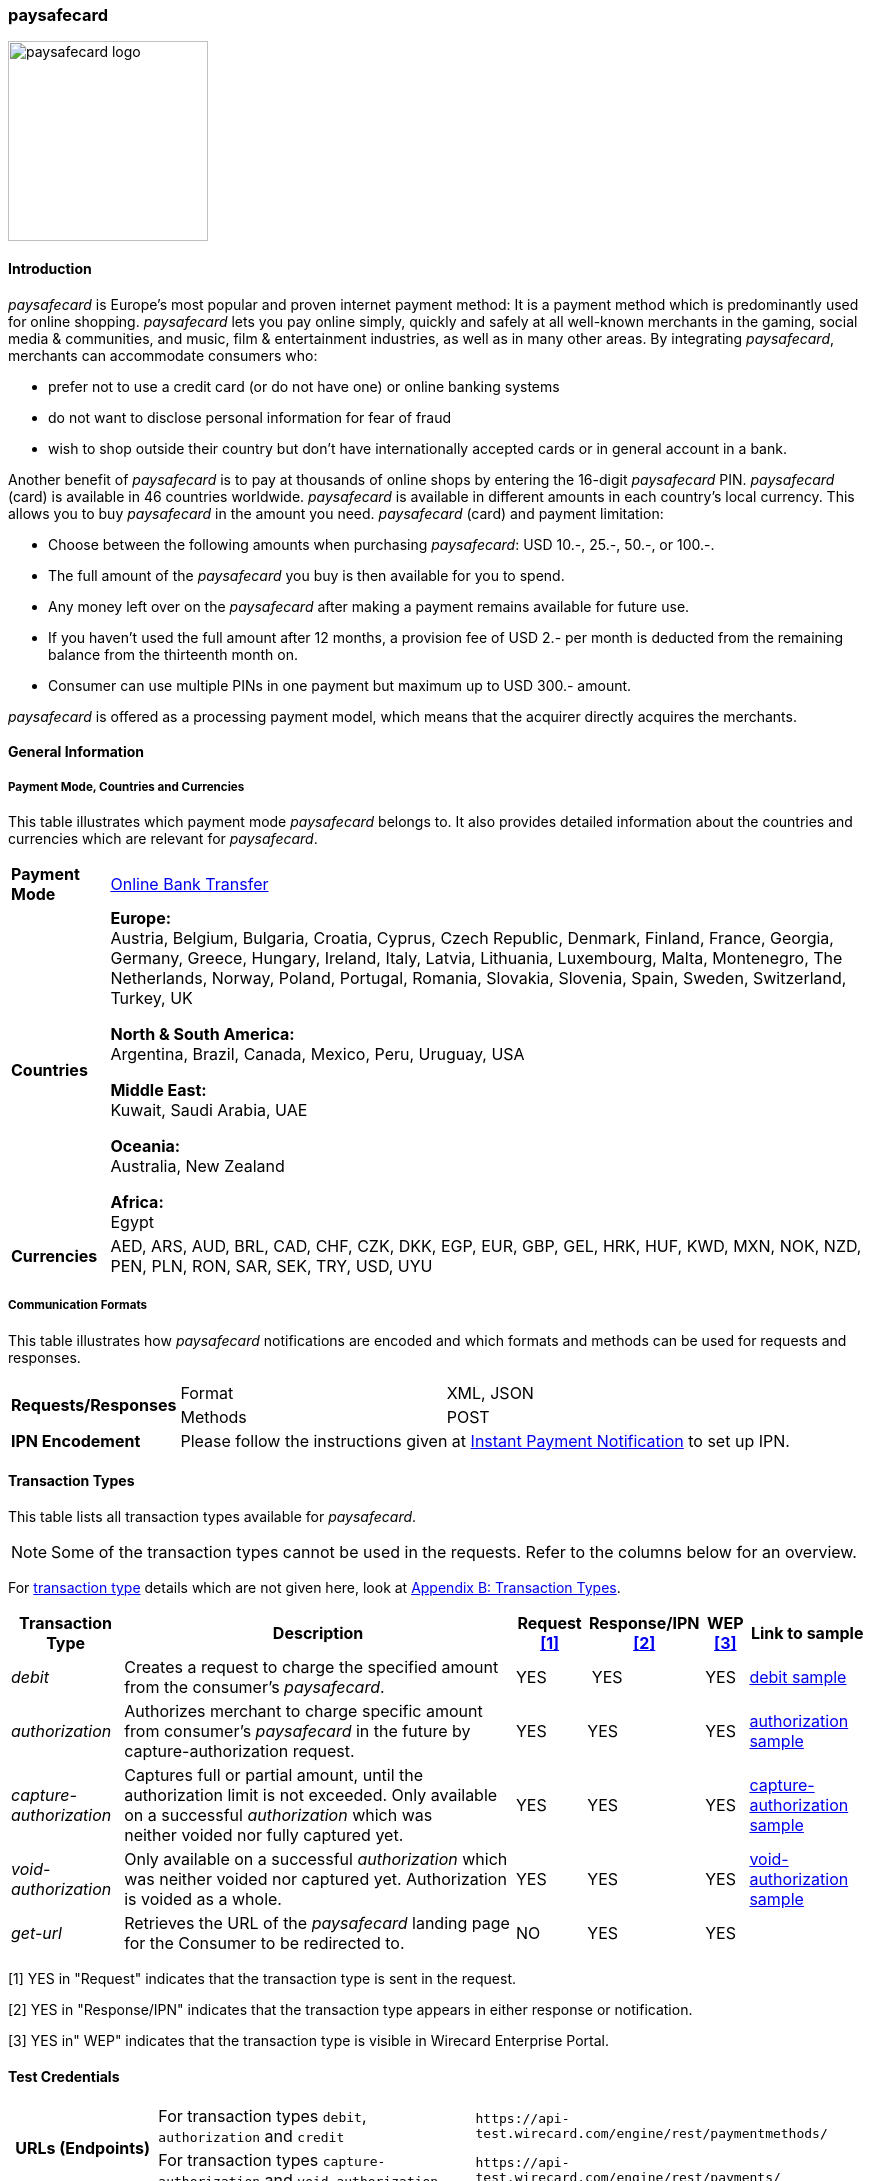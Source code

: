 [#paysafecard]
=== paysafecard

image:images/11-25-paysafecard/paysafecard_logo.png[width=200, float="right", align="right", title="paysafecard logo"]

[#paysafecard_Introduction]
==== Introduction

_paysafecard_ is Europe's most popular and proven internet payment
method: It is a payment method which is predominantly used for online
shopping. _paysafecard_ lets you pay online simply, quickly and safely
at all well-known merchants in the gaming, social media & communities,
and music, film & entertainment industries, as well as in many other
areas. By integrating _paysafecard_, merchants can accommodate consumers
who:

* prefer not to use a credit card (or do not have one) or online banking
systems
* do not want to disclose personal information for fear of fraud
* wish to shop outside their country but don't have internationally
accepted cards or in general account in a bank.

//-

Another benefit of _paysafecard_ is to pay at thousands of online shops
by entering the 16-digit _paysafecard_ PIN. _paysafecard_ (card) is
available in 46 countries worldwide. _paysafecard_ is available in
different amounts in each country's local currency. This allows you to
buy _paysafecard_ in the amount you need. _paysafecard_ (card) and
payment limitation:

* Choose between the following amounts when purchasing _paysafecard_:
USD 10.-, 25.-, 50.-, or 100.-.
* The full amount of the _paysafecard_ you buy is then available for you
to spend.
* Any money left over on the _paysafecard_ after making a payment
remains available for future use.
* If you haven't used the full amount after 12 months, a provision fee
of USD 2.- per month is deducted from the remaining balance from the
thirteenth month on.
* Consumer can use multiple PINs in one payment but maximum up to USD 300.-
amount.

//-

_paysafecard_ is offered as a processing payment model, which means that
the acquirer directly acquires the merchants.

[#paysafecard_GeneralInformation]
==== General Information

===== Payment Mode, Countries and Currencies

This table illustrates which payment mode _paysafecard_ belongs to. It
also provides detailed information about the countries and currencies
which are relevant for _paysafecard_.

[%autowidth]
[stripes=none]
[cols=",",]
|===
|*Payment Mode*
|<<PaymentMethods_PaymentMode_OnlineBankTransfer, Online Bank Transfer>>
|*Countries*
|*Europe:* +
Austria, Belgium, Bulgaria, Croatia, Cyprus, Czech Republic, Denmark,
Finland, France, Georgia, Germany, Greece, Hungary, Ireland, Italy,
Latvia, Lithuania, Luxembourg, Malta, Montenegro, The Netherlands, Norway,
Poland, Portugal, Romania, Slovakia, Slovenia, Spain, Sweden, Switzerland, Turkey, UK

*North & South America:* +
Argentina, Brazil, Canada, Mexico, Peru, Uruguay, USA

*Middle East:* +
Kuwait, Saudi Arabia, UAE

*Oceania:* +
Australia, New Zealand

*Africa:* +
Egypt

|*Currencies*
|AED, ARS, AUD, BRL, CAD, CHF, CZK, DKK, EGP, EUR, GBP, GEL, HRK, HUF,
KWD, MXN, NOK, NZD, PEN, PLN, RON, SAR, SEK, TRY, USD, UYU
|===

[#paysafecard_CommunicationFormats]
===== Communication Formats

This table illustrates how _paysafecard_ notifications are encoded and
which formats and methods can be used for requests and responses.

[%autowidth]
[stripes=none]
|===
.2+|*Requests/Responses* |Format |XML, JSON
   |Methods
   |POST
|*IPN Encodement*
2+|Please follow the instructions given at <<GeneralPlatformFeatures_IPN, Instant Payment Notification>> to set up IPN.
|===

[#paysafecard_TransactionTypes]
==== Transaction Types

This table lists all transaction types available for _paysafecard_.

NOTE: Some of the transaction types cannot be used in the requests. Refer to
the columns below for an overview.

For <<Glossary_TransactionType, transaction type>> details which are not given here, look
at <<AppendixB, Appendix B: Transaction Types>>.

[%autowidth]
[stripes=none]
[cols="v,,,,,v"]
|===
|Transaction Type |Description |Request <<paysafecard_TransactionTypes_RequestFootnote, [1]>> |Response/IPN <<paysafecard_TransactionTypes_RequestFootnote, [2]>> |WEP <<paysafecard_TransactionTypes_RequestFootnote, [3]>> v|Link to sample

|_debit_ |Creates a request to charge the specified amount from the
consumer’s _paysafecard_. |YES | YES |YES
|<<paysafecard_samples_debit, debit sample>>

|_authorization_ |Authorizes merchant to charge specific amount from
consumer's _paysafecard_ in the future by capture-authorization request.
|YES |YES  |YES
|<<paysafecard_samples_authorization, authorization sample>>

|_capture-authorization_ |Captures full or partial amount, until the
authorization limit is not exceeded. Only available on
a successful _authorization_ which was neither voided nor fully
captured yet. |YES  |YES |YES 
|<<paysafecard_samples_captureAuthorization, capture-authorization sample>>

|_void-authorization_ |Only available on a
successful _authorization_ which was neither voided nor captured yet.
Authorization is voided as a whole. |YES  |YES  |YES 
|<<paysafecard_samples_voidAuthorization, void-authorization sample>>

|_get-url_ |Retrieves the URL of the _paysafecard_ landing page for the
Consumer to be redirected to. |NO |YES |YES | 
|===

[#paysafecard_TransactionTypes_RequestFootnote]
[1] YES in "Request" indicates that the transaction type is sent in the request.

[#paysafecard_TransactionTypes_ResponseFootnote]
[2] YES in "Response/IPN" indicates that the transaction type appears in either response or notification.

[#paysafecard_TransactionTypes_WEPFootnote]
[3] YES in" WEP" indicates that the transaction type is visible in Wirecard Enterprise Portal.

[#paysafecard-TestCredentials]

==== Test Credentials

[cols=",,"]
[%autowidth]
[stripes=none]
|===
.2+h|URLs (Endpoints)
|For transaction types ``debit``, ``authorization`` and ``credit``
|``\https://api-test.wirecard.com/engine/rest/paymentmethods/``
|For transaction types ``capture-authorization`` and ``void-authorization``
|``\https://api-test.wirecard.com/engine/rest/payments/``
h|Merchant Account ID (MAID)
2+|493f9abe-0028-4631-b72e-836a7e3695af
h|Username
2+|16390-testing
h|Password
2+|3!3013=D3fD8X7
h|Secret Key
2+|4c7356f9-0d28-4c9e-8a11-5bebf0786040
|===

.Additional Test Credentials on paysafecard Environment

[%autowidth]
|===
v|*Voucher Code* |3105 6626 4830 5874
|===

[#paysafecard_Workflow]
==== Workflow

[#paysafecard_debit]
===== debit

[#paysafecard_debit_PaymentProcessUsingRESTAPI]
====== Payment Process Using REST API

image::images/11-25-paysafecard/paysafecard_workflow_debit_REST.png[width=950, align="center", title="Debit Workflow with RestAPI"]

. Consumer initiates a transaction.
. Merchant sends a request with type _debit_ and consumer's data to
the endpoint of WPG.
. WPG sends a response to the merchant with generated URL
to _paysafecard_ landing page.
. The merchant redirects the consumer to the _paysafecard_ landing
page (The URL for redirection is in the response message, field
“payment-methods/payment-method/@url”).5. The consumer enters 16-digit PIN and submits the transaction.
. _paysafecard_ sends the authorization status to WPG.
. WPG sends a Success/Failed notification to the merchant.

[#paysafecard_debit_PaymentProcessUsingHPP]
====== Payment Process Using HPP

image::images/11-25-paysafecard/paysafecard_workflow_debit_HPP.png[width=950, align="center", title="Debit Wirkwlow with HPP"]

. Consumer selects payment method _paysafecard_.
. WPG redirects consumer from website to _paysafecard_ landing page.
. Consumer enters _paysafecard_ PIN and clicks on Pay button on
_paysafecard_ landing page.
. Re-direct to merchant confirmation page.

[#paysafecard_authorization]
===== authorization

image::images/11-25-paysafecard/paysafecard_workflow_authorization.png[width=950, align="center", title="Authorization Workflow"]

. Consumer initiates a transaction.
. Merchant sends a request with type _authorization_ and consumer's
data to the endpoint of WPG.
. WPG sends a response to the merchant with generated URL
to _paysafecard_ landing page.
. The merchant redirects the consumer to the _paysafecard_ landing
page (The URL for redirection is in the response message, field
“payment-methods/payment-method/@url”).
. The consumer enters 16-digit PIN and submits the transaction.
. Authorization transaction is created.
. _paysafecard_ sends the authorization status to WPG.
. WPG sends a Success/Failed notification to the merchant.
. Merchant voids or captures the transaction using transaction type
_void-authorziation_ or _capture-authorization_.
. _paysafecard_ sends the transaction status to WPG.
. WPG sends a Success/Failed notification to the merchant.

[#paysafecard_Fields]
==== Fields

The fields used for _paysafecard_ requests, responses and
notifications are the same as the REST API Fields. Please refer to the <<RestApi_Fields, REST API field list>> or the request example for the fields required in
a <<paysafecard_samples_debit, debit>> transaction.

Only the fields listed below have different properties.

===== _debit, authorization, capture, void_ transaction

[cols=",,,,,,v", options="header"]
[frame=all]
[%autowidth]
|===
|Field |Request |Response |Notification |Data Type |Size |Description
v|account-holder.merchant-crm-id 
|M
|M
|M
|Alphanumeric
|64
|Unique ID identifying the consumer of your online shop, e.g. from your CRM system.
The parameter must not be a human readable e-mail address.
However, if an e-mail address is used it has to be hashed beforehand by the merchant.
|===

[#paysafecard_samples]
==== Samples: XML Requests, Responses and Notifications

For XML we do not list any notification samples. Click <<GeneralPlatformFeatures_IPN_NotificationExamples, here>> for corresponding notification samples.

[#paysafecard_samples_authorization]
===== authorization

.XML authorization Request (Successful)

[source, XML]
----
<?xml version="1.0" encoding="utf-8" standalone="yes"?>
<payment xmlns="http://www.elastic-payments.com/schema/payment">
   <merchant-account-id>493f9abe-0028-4631-b72e-836a7e3695af</merchant-account-id>
   <request-id>${unique for each request|no whitespaces!}</request-id>
   <transaction-type>authorization</transaction-type>
   <ip-address>127.0.0.1</ip-address>
   <country>DE</country>
   <locale>de</locale>
   <account-holder>
      <first-name>John</first-name>
      <last-name>Constatine</last-name>
      <merchant-crm-id>A123456789</merchant-crm-id>
   </account-holder>
   <payment-methods>
      <payment-method name="paysafecard" />
   </payment-methods>
   <requested-amount currency="EUR">6.66</requested-amount>
   <cancel-redirect-url>https://demoshop-test.wirecard.com/demoshop/#!/cancel</cancel-redirect-url>
   <success-redirect-url>https://demoshop-test.wirecard.com/demoshop/#!/success</success-redirect-url>
   <fail-redirect-url>https://demoshop-test.wirecard.com/demoshop/#!/error</fail-redirect-url>
</payment>
----

.XML authorization Response (Successful)

[source, XML]
----
 <?xml version="1.0" encoding="utf-8" standalone="yes"?>
<payment xmlns="http://www.elastic-payments.com/schema/payment" xmlns:ns2="http://www.elastic-payments.com/schema/epa/transaction">
   <merchant-account-id>493f9abe-0028-4631-b72e-836a7e3695af</merchant-account-id>
   <transaction-id>12161190-e804-4385-baa2-752bd472729d</transaction-id>
   <request-id>295fc328-d630-4a15-8a9e-6f9459460814</request-id>
   <transaction-type>authorization</transaction-type>
   <transaction-state>success</transaction-state>
   <completion-time-stamp>2018-10-01T08:44:51.000Z</completion-time-stamp>
   <statuses>
      <status code="201.0000" description="The resource was successfully created." severity="information" />
   </statuses>
   <requested-amount currency="EUR">6.66</requested-amount>
   <account-holder>
     <first-name>John</first-name>
     <last-name>Constatine</last-name>
     <merchant-crm-id>A123456789</merchant-crm-id>
   </account-holder>
   <ip-address>127.0.0.1</ip-address>
   <payment-methods>
     <payment-method url="https://customer.test.at.paysafecard.com/psccustomer/GetCustomerPanelServlet?currency=EUR&amp;mtid=295fc328-d630-4a15-8a9e-6f9459460814&amp;amount=6.66&amp;mid=1000000326&amp;locale=de" name="paysafecard" />
   </payment-methods>
   <cancel-redirect-url>https://demoshop-test.wirecard.com/demoshop/#!/cancel</cancel-redirect-url>
   <fail-redirect-url>https://demoshop-test.wirecard.com/demoshop/#!/error</fail-redirect-url>
   <success-redirect-url>https://demoshop-test.wirecard.com/demoshop/#!/success</success-redirect-url>
   <locale>de</locale>
   <country>DE</country>
</payment>
----

.XML authorization Request (Failure)

[source, XML]
----
<?xml version="1.0" encoding="utf-8" standalone="yes"?>
<payment xmlns="http://www.elastic-payments.com/schema/payment">
   <merchant-account-id>493f9abe-0028-4631-b72e-836a7e3695af</merchant-account-id>
   <request-id>${unique for each request|no whitespaces!}</request-id>
   <transaction-type>authorization</transaction-type>
   <ip-address>127.0.0.1</ip-address>
   <country>DE</country>
   <locale>de</locale>
   <account-holder>
      <first-name>John</first-name>
      <last-name>Constatine</last-name>
      <merchant-crm-id>A123456789</merchant-crm-id>
   </account-holder>
   <payment-methods>
      <payment-method name="paysafecard" />
   </payment-methods>
   <requested-amount currency="EUR">0</requested-amount>
   <cancel-redirect-url>https://demoshop-test.wirecard.com/demoshop/#!/cancel</cancel-redirect-url>
   <success-redirect-url>https://demoshop-test.wirecard.com/demoshop/#!/success</success-redirect-url>
   <fail-redirect-url>https://demoshop-test.wirecard.com/demoshop/#!/error</fail-redirect-url>
</payment>
----

.XML authorization Response (Failure)

[source, XML]
----
<?xml version="1.0" encoding="utf-8" standalone="yes"?>
<payment xmlns="http://www.elastic-payments.com/schema/payment" xmlns:ns2="http://www.elastic-payments.com/schema/epa/transaction">
   <merchant-account-id>493f9abe-0028-4631-b72e-836a7e3695af</merchant-account-id>
   <transaction-id>6b7b0093-0246-4cf9-869f-e6818601187c</transaction-id>
   <request-id>cd5b8ffb-4b37-4bf5-a990-090c41669ccf</request-id>
   <transaction-type>authorization</transaction-type>
   <transaction-state>failed</transaction-state>
   <completion-time-stamp>2018-10-01T08:58:29.000Z</completion-time-stamp>
   <statuses>
      <status code="500.1154" description="The amount requested is not valid." severity="error" />
   </statuses>
   <requested-amount currency="EUR">0</requested-amount>
   <account-holder>
      <first-name>John</first-name>
      <last-name>Constatine</last-name>
      <merchant-crm-id>A123456789</merchant-crm-id>
   </account-holder>
   <ip-address>127.0.0.1</ip-address>
   <payment-methods>
      <payment-method name="paysafecard" />
   </payment-methods>
   <cancel-redirect-url>https://demoshop-test.wirecard.com/demoshop/#!/cancel</cancel-redirect-url>
   <fail-redirect-url>https://demoshop-test.wirecard.com/demoshop/#!/error</fail-redirect-url>
   <success-redirect-url>https://demoshop-test.wirecard.com/demoshop/#!/success</success-redirect-url>
   <locale>de</locale>
   <country>DE</country>
</payment>
----

[#paysafecard_samples_captureAuthorization]
===== capture-authorization

.XML capture-authorization Request (Successful)

[source, XML]
----
<?xml version="1.0" encoding="utf-8" standalone="yes"?>
<payment xmlns="http://www.elastic-payments.com/schema/payment">
   <merchant-account-id>493f9abe-0028-4631-b72e-836a7e3695af</merchant-account-id>
   <request-id>${unique for each request}</request-id>
   <transaction-type>capture-authorization</transaction-type>
   <parent-transaction-id>df662ff2-f5d6-4d68-a769-f2eca91b2965</parent-transaction-id>
   <api-id>elastic-payment-page</api-id>
   <ip-address>127.0.0.1</ip-address>
   <country>DE</country>
   <locale/>
   <payment-methods>
      <payment-method name="paysafecard" />
   </payment-methods>
   <requested-amount currency="EUR">1.00</requested-amount>
   <cancel-redirect-url>https://demoshop-test.wirecard.com/demoshop/#!/cancel</cancel-redirect-url>
   <success-redirect-url>https://demoshop-test.wirecard.com/demoshop/#!/success</success-redirect-url>
   <fail-redirect-url>https://demoshop-test.wirecard.com/demoshop/#!/error</fail-redirect-url>
</payment>
----

.XML capture-authorization Response (Successful)

[source, XML]
----
<?xml version="1.0" encoding="utf-8" standalone="yes"?>
<payment xmlns="http://www.elastic-payments.com/schema/payment" xmlns:ns2="http://www.elastic-payments.com/schema/epa/transaction" self="https://api-test.wirecard.com:443/engine/rest/merchants/493f9abe-0028-4631-b72e-836a7e3695af/payments/55bd4dd7-cbe0-4fcf-b869-111936f42091">
   <merchant-account-id ref="https://api-test.wirecard.com:443/engine/rest/config/merchants/493f9abe-0028-4631-b72e-836a7e3695af">493f9abe-0028-4631-b72e-836a7e3695af</merchant-account-id>
   <transaction-id>55bd4dd7-cbe0-4fcf-b869-111936f42091</transaction-id>
   <request-id>d1830a3e-6258-4ae7-b9e6-04c61994ab71</request-id>
   <transaction-type>capture-authorization</transaction-type>
   <transaction-state>success</transaction-state>
   <completion-time-stamp>2018-10-01T08:48:49.000Z</completion-time-stamp>
   <statuses>
      <status code="201.0000" description="paysafecard:The resource was successfully created." severity="information" />
   </statuses>
   <requested-amount currency="EUR">1.00</requested-amount>
   <parent-transaction-id>df662ff2-f5d6-4d68-a769-f2eca91b2965</parent-transaction-id>
   <account-holder>
      <first-name>John</first-name>
      <last-name>Constatine</last-name>
      <merchant-crm-id>A123456789</merchant-crm-id>
   </account-holder>
   <ip-address>127.0.0.1</ip-address>
   <payment-methods>
      <payment-method name="paysafecard" />
   </payment-methods>
   <parent-transaction-amount currency="EUR">6.660000</parent-transaction-amount>
   <api-id>elastic-api</api-id>
   <cancel-redirect-url>https://demoshop-test.wirecard.com/demoshop/#!/cancel</cancel-redirect-url>
   <fail-redirect-url>https://demoshop-test.wirecard.com/demoshop/#!/error</fail-redirect-url>
   <success-redirect-url>https://demoshop-test.wirecard.com/demoshop/#!/success</success-redirect-url>
   <locale></locale>
   <country>DE</country>
   <iso>
      <pos-transaction-time>084849</pos-transaction-time>
      <pos-transaction-date>1001</pos-transaction-date>
   </iso>
   <provider-account-id>000000317457278A</provider-account-id>
</payment>
----

.XML capture-authorization Request (Failure)

[source, XML]
----
<?xml version="1.0" encoding="utf-8" standalone="yes"?>
<payment xmlns="http://www.elastic-payments.com/schema/payment">
   <merchant-account-id>493f9abe-0028-4631-b72e-836a7e3695af</merchant-account-id>
   <request-id>${unique for each request}</request-id>
   <transaction-type>capture-authorization</transaction-type>
   <parent-transaction-id>ab662ff2-f5d6-4d68-a769-f2eca91b2965</parent-transaction-id>
   <api-id>elastic-payment-page</api-id>
   <ip-address>127.0.0.1</ip-address>
   <country>DE</country>
   <locale />
   <payment-methods>
      <payment-method name="paysafecard" />
   </payment-methods>
   <requested-amount currency="EUR">1.00</requested-amount>
   <cancel-redirect-url>https://demoshop-test.wirecard.com/demoshop/#!/cancel</cancel-redirect-url>
   <success-redirect-url>https://demoshop-test.wirecard.com/demoshop/#!/success</success-redirect-url>
   <fail-redirect-url>https://demoshop-test.wirecard.com/demoshop/#!/error</fail-redirect-url>
</payment>
----

.XML capture-authorization Response (Failure)

[source, XML]
----
<?xml version="1.0" encoding="utf-8" standalone="yes"?>
<payment xmlns="http://www.elastic-payments.com/schema/payment" xmlns:ns2="http://www.elastic-payments.com/schema/epa/transaction" self="https://api-test.wirecard.com:443/engine/rest/merchants/493f9abe-0028-4631-b72e-836a7e3695af/payments/ded0d69e-c771-4d9e-859f-d6a632e2559b">
   <merchant-account-id ref="https://api-test.wirecard.com:443/engine/rest/config/merchants/493f9abe-0028-4631-b72e-836a7e3695af">493f9abe-0028-4631-b72e-836a7e3695af</merchant-account-id>
   <transaction-id>ded0d69e-c771-4d9e-859f-d6a632e2559b</transaction-id>
   <request-id>d2cd32ee-2a20-45f8-bfed-c488a53ae510</request-id>
   <transaction-type>capture-authorization</transaction-type>
   <transaction-state>failed</transaction-state>
   <completion-time-stamp>2018-10-01T08:57:30.000Z</completion-time-stamp>
   <statuses>
      <status code="400.1020" description="The Parent Transaction Id does not exist.  Please check your input and try again." severity="error" />
   </statuses>
   <requested-amount currency="EUR">1.00</requested-amount>
   <ip-address>127.0.0.1</ip-address>
   <payment-methods>
      <payment-method name="paysafecard" />
   </payment-methods>
   <api-id>elastic-api</api-id>
   <cancel-redirect-url>https://demoshop-test.wirecard.com/demoshop/#!/cancel</cancel-redirect-url>
   <fail-redirect-url>https://demoshop-test.wirecard.com/demoshop/#!/error</fail-redirect-url>
   <success-redirect-url>https://demoshop-test.wirecard.com/demoshop/#!/success</success-redirect-url>
   <locale></locale>
   <country>DE</country>
</payment>
----

[#paysafecard_voidAuthorization]
===== void-authorization

.XML void-authorization Request (Successful)

[source, XML]
----
<?xml version="1.0" encoding="utf-8" standalone="yes"?>
<payment xmlns="http://www.elastic-payments.com/schema/payment">
   <merchant-account-id>493f9abe-0028-4631-b72e-836a7e3695af</merchant-account-id>
   <request-id>${unique for each request}</request-id>
   <transaction-type>void-authorization</transaction-type>
   <requested-amount currency="EUR">1.00</requested-amount>
   <parent-transaction-id>df662ff2-f5d6-4d68-a769-f2eca91b2965</parent-transaction-id>
   <payment-methods>
      <payment-method name="paysafecard" />
   </payment-methods>
   <cancel-redirect-url>https://demoshop-test.wirecard.com/demoshop/#!/cancel</cancel-redirect-url>
   <success-redirect-url>https://demoshop-test.wirecard.com/demoshop/#!/success</success-redirect-url>
   <fail-redirect-url>https://demoshop-test.wirecard.com/demoshop/#!/error</fail-redirect-url>
</payment>
----

.XML void-authorization Response (Successful)

[source, XML]
----
<?xml version="1.0" encoding="utf-8" standalone="yes"?>
<payment xmlns="http://www.elastic-payments.com/schema/payment" xmlns:ns2="http://www.elastic-payments.com/schema/epa/transaction" self="https://api-test.wirecard.com:443/engine/rest/merchants/493f9abe-0028-4631-b72e-836a7e3695af/payments/d56c26e6-3a80-4df5-adfd-d710bd35472d">
   <merchant-account-id ref="https://api-test.wirecard.com:443/engine/rest/config/merchants/493f9abe-0028-4631-b72e-836a7e3695af">493f9abe-0028-4631-b72e-836a7e3695af</merchant-account-id>
   <transaction-id>d56c26e6-3a80-4df5-adfd-d710bd35472d</transaction-id>
   <request-id>5b855c8b-b5a5-4f7a-b449-1ace3c4a6384</request-id>
   <transaction-type>void-authorization</transaction-type>
   <transaction-state>success</transaction-state>
   <completion-time-stamp>2018-10-01T08:55:04.000Z</completion-time-stamp>
   <statuses>
      <status code="201.0000" description="paysafecard:The resource was successfully created." severity="information" />
   </statuses>
   <requested-amount currency="EUR">1.00</requested-amount>
   <parent-transaction-id>df662ff2-f5d6-4d68-a769-f2eca91b2965</parent-transaction-id>
   <account-holder>
      <first-name>John</first-name>
      <last-name>Constatine</last-name>
      <merchant-crm-id>A123456789</merchant-crm-id>
   </account-holder>
   <ip-address>127.0.0.1</ip-address>
   <payment-methods>
      <payment-method name="paysafecard" />
   </payment-methods>
   <parent-transaction-amount currency="EUR">6.660000</parent-transaction-amount>
   <api-id>elastic-api</api-id>
   <cancel-redirect-url>https://demoshop-test.wirecard.com/demoshop/#!/cancel</cancel-redirect-url>
   <fail-redirect-url>https://demoshop-test.wirecard.com/demoshop/#!/error</fail-redirect-url>
   <success-redirect-url>https://demoshop-test.wirecard.com/demoshop/#!/success</success-redirect-url>
   <locale>de</locale>
   <country>DE</country>
   <iso>
      <pos-transaction-time>085504</pos-transaction-time>
      <pos-transaction-date>1001</pos-transaction-date>
   </iso>
   <provider-account-id>000000317457278A</provider-account-id>
</payment>
----

.XML void-authorization Request (Failure)

[source, XML]
----
<?xml version="1.0" encoding="utf-8" standalone="yes"?>
<payment xmlns="http://www.elastic-payments.com/schema/payment">
   <merchant-account-id>493f9abe-0028-4631-b72e-836a7e3695af</merchant-account-id>
   <request-id>${unique for each request}</request-id>
   <transaction-type>void-authorization</transaction-type>
   <requested-amount currency="EUR">1.00</requested-amount>
   <parent-transaction-id>a56c26e6-3a80-4df5-adfd-d710bd35472d</parent-transaction-id>
   <payment-methods>
      <payment-method name="paysafecard" />
   </payment-methods>
   <cancel-redirect-url>https://demoshop-test.wirecard.com/demoshop/#!/cancel</cancel-redirect-url>
   <success-redirect-url>https://demoshop-test.wirecard.com/demoshop/#!/success</success-redirect-url>
   <fail-redirect-url>https://demoshop-test.wirecard.com/demoshop/#!/error</fail-redirect-url>
</payment>
----

.XML void-authorization Response (Failure)

[source, XML]
----
<?xml version="1.0" encoding="utf-8" standalone="yes"?>
<payment xmlns="http://www.elastic-payments.com/schema/payment" xmlns:ns2="http://www.elastic-payments.com/schema/epa/transaction" self="https://api-test.wirecard.com:443/engine/rest/merchants/493f9abe-0028-4631-b72e-836a7e3695af/payments/2cca20a0-fd1c-4f84-b4c7-82e28a12f14b">
   <merchant-account-id ref="https://api-test.wirecard.com:443/engine/rest/config/merchants/493f9abe-0028-4631-b72e-836a7e3695af">493f9abe-0028-4631-b72e-836a7e3695af</merchant-account-id>
   <transaction-id>2cca20a0-fd1c-4f84-b4c7-82e28a12f14b</transaction-id>
   <request-id>7fa75695-b706-49fa-8209-32486b0c635c</request-id>
   <transaction-type>void-authorization</transaction-type>
   <transaction-state>failed</transaction-state>
   <completion-time-stamp>2018-10-01T08:56:03.000Z</completion-time-stamp>
   <statuses>
      <status code="400.1020" description="The Parent Transaction Id does not exist.  Please check your input and try again." severity="error" />
   </statuses>
   <requested-amount currency="EUR">1.00</requested-amount>
   <payment-methods>
      <payment-method name="paysafecard" />
   </payment-methods>
   <api-id>elastic-api</api-id>
   <cancel-redirect-url>https://demoshop-test.wirecard.com/demoshop/#!/cancel</cancel-redirect-url>
   <fail-redirect-url>https://demoshop-test.wirecard.com/demoshop/#!/error</fail-redirect-url>
   <success-redirect-url>https://demoshop-test.wirecard.com/demoshop/#!/success</success-redirect-url>
</payment>
----

[#paysafecard_samples_debit]
===== debit

.XML debit Request (Successful)

[source, XML]
----
<?xml version="1.0" encoding="utf-8" standalone="yes"?>
<payment xmlns="http://www.elastic-payments.com/schema/payment">
   <merchant-account-id>493f9abe-0028-4631-b72e-836a7e3695af</merchant-account-id>
   <request-id>${unique for each request}</request-id>
   <transaction-type>debit</transaction-type>
   <api-id>elastic-payment-page</api-id>
   <ip-address>127.0.0.1</ip-address>
   <country>DE</country>
   <locale>DE</locale>
   <account-holder>
      <merchant-crm-id>A123456789</merchant-crm-id>
   </account-holder>
   <payment-methods>
      <payment-method name="paysafecard" />
   </payment-methods>
   <requested-amount currency="EUR">1.00</requested-amount>
   <cancel-redirect-url>https://demoshop-test.wirecard.com/demoshop/#!/cancel</cancel-redirect-url>
   <success-redirect-url>https://demoshop-test.wirecard.com/demoshop/#!/success</success-redirect-url>
   <fail-redirect-url>https://demoshop-test.wirecard.com/demoshop/#!/error</fail-redirect-url>
</payment>
----

.XML debit Response (Successful)

[source, XML]
----
<?xml version="1.0" encoding="utf-8" standalone="yes"?>
<payment xmlns="http://www.elastic-payments.com/schema/payment" xmlns:ns2="http://www.elastic-payments.com/schema/epa/transaction">
   <merchant-account-id>493f9abe-0028-4631-b72e-836a7e3695af</merchant-account-id>
   <transaction-id>e85571b6-c23a-4357-b5bb-c65ea2d21cf4</transaction-id>
   <request-id>e5509e18-96f3-4d47-b33e-9bb8c35317f4</request-id>
   <transaction-type>debit</transaction-type>
   <transaction-state>success</transaction-state>
   <completion-time-stamp>2018-10-01T08:59:25.000Z</completion-time-stamp>
   <statuses>
     <status code="201.0000" description="The resource was successfully created." severity="information" />
   </statuses>
   <requested-amount currency="EUR">1.00</requested-amount>
   <account-holder>
      <merchant-crm-id>A123456789</merchant-crm-id>
   </account-holder>
   <ip-address>127.0.0.1</ip-address>
   <payment-methods>
      <payment-method url="https://customer.test.at.paysafecard.com/psccustomer/GetCustomerPanelServlet?currency=EUR&amp;mtid=e5509e18-96f3-4d47-b33e-9bb8c35317f4&amp;amount=1.00&amp;mid=1000000326&amp;locale=DE" name="paysafecard" />
   </payment-methods>
   <api-id>elastic-payment-page</api-id>
   <cancel-redirect-url>https://demoshop-test.wirecard.com/demoshop/#!/cancel</cancel-redirect-url>
   <fail-redirect-url>https://demoshop-test.wirecard.com/demoshop/#!/error</fail-redirect-url>
   <success-redirect-url>https://demoshop-test.wirecard.com/demoshop/#!/success</success-redirect-url>
   <locale>DE</locale>
   <country>DE</country>
</payment>
----

.XML debit Request (Failure)

[source, XML]
----
<?xml version="1.0" encoding="utf-8" standalone="yes"?>
<payment xmlns="http://www.elastic-payments.com/schema/payment">
   <merchant-account-id>493f9abe-0028-4631-b72e-836a7e3695af</merchant-account-id>
   <request-id>${unique for each request}</request-id>
   <transaction-type>debit</transaction-type>
   <api-id>elastic-payment-page</api-id>
   <ip-address>127.0.0.1</ip-address>
   <country>DE</country>
   <locale>DE</locale>
   <account-holder>
      <merchant-crm-id>A123456789</merchant-crm-id>
   </account-holder>
   <payment-methods>
      <payment-method name="paysafecard" />
   </payment-methods>
   <requested-amount currency="EUR">0</requested-amount>
   <cancel-redirect-url>https://demoshop-test.wirecard.com/demoshop/#!/cancel</cancel-redirect-url>
   <success-redirect-url>https://demoshop-test.wirecard.com/demoshop/#!/success</success-redirect-url>
   <fail-redirect-url>https://demoshop-test.wirecard.com/demoshop/#!/error</fail-redirect-url>
</payment>
----

.XML debit Response (Failure)

[source, XML]
----
<?xml version="1.0" encoding="utf-8" standalone="yes"?>
<payment xmlns="http://www.elastic-payments.com/schema/payment" xmlns:ns2="http://www.elastic-payments.com/schema/epa/transaction">
   <merchant-account-id>493f9abe-0028-4631-b72e-836a7e3695af</merchant-account-id>
   <transaction-id>5b3f149c-8cdd-476b-abb2-775ab9823d8a</transaction-id>
   <request-id>61266507-eeb8-4284-a18d-104978088ca8</request-id>
   <transaction-type>debit</transaction-type>
   <transaction-state>failed</transaction-state>
   <completion-time-stamp>2018-10-01T09:00:57.000Z</completion-time-stamp>
   <statuses>
      <status code="500.1154" description="The amount requested is not valid." severity="error" />
   </statuses>
   <requested-amount currency="EUR">0</requested-amount>
   <account-holder>
      <merchant-crm-id>A123456789</merchant-crm-id>
   </account-holder>
   <ip-address>127.0.0.1</ip-address>
   <payment-methods>
      <payment-method name="paysafecard" />
   </payment-methods>
   <api-id>elastic-payment-page</api-id>
   <cancel-redirect-url>https://demoshop-test.wirecard.com/demoshop/#!/cancel</cancel-redirect-url>
   <fail-redirect-url>https://demoshop-test.wirecard.com/demoshop/#!/error</fail-redirect-url>
   <success-redirect-url>https://demoshop-test.wirecard.com/demoshop/#!/success</success-redirect-url>
   <locale>DE</locale>
   <country>DE</country>
</payment>
----
